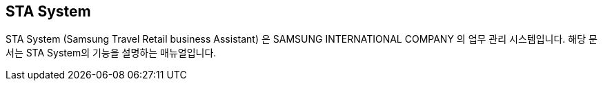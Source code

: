 
== STA System ==

STA System (Samsung Travel Retail business Assistant) 은 SAMSUNG INTERNATIONAL COMPANY 의 업무 관리 시스템입니다. 해당 문서는 STA System의 기능을 설명하는 매뉴얼입니다.

